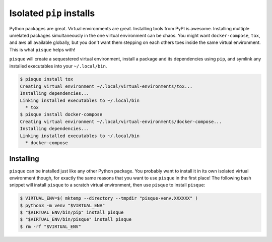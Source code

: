 =========================
Isolated ``pip`` installs
=========================

Python packages are great. Virtual environments are great.
Installing tools from PyPI is awesome.
Installing multiple unrelated packages simultaneously in the one virtual environment can be chaos.
You might want ``docker-compose``, ``tox``, and ``aws`` all available globally,
but you don't want them stepping on each others toes inside the same virtual environment.
This is what ``pisque`` helps with!

``pisque`` will create a sequestered virtual environment,
install a package and its dependencies using ``pip``,
and symlink any installed executables into your ``~/.local/bin``.

.. code-block:: python

    $ pisque install tox
    Creating virtual environment ~/.local/virtual-environments/tox...
    Installing dependencies...
    Linking installed executables to ~/.local/bin
      * tox
    $ pisque install docker-compose
    Creating virtual environment ~/.local/virtual-environments/docker-compose...
    Installing dependencies...
    Linking installed executables to ~/.local/bin
      * docker-compose

Installing
----------

``pisque`` can be installed just like any other Python package.
You probably want to install it in its own isolated virtual environment though,
for exactly the same reasons that you want to use ``pisque`` in the first place!
The following bash snippet will install ``pisque`` to a scratch virtual environment,
then use ``pisque`` to install ``pisque``:

.. code-block:: console

    $ VIRTUAL_ENV=$( mktemp --directory --tmpdir "pisque-venv.XXXXXX" )
    $ python3 -m venv "$VIRTUAL_ENV"
    $ "$VIRTUAL_ENV/bin/pip" install pisque
    $ "$VIRTUAL_ENV/bin/pisque" install pisque
    $ rm -rf "$VIRTUAL_ENV"
